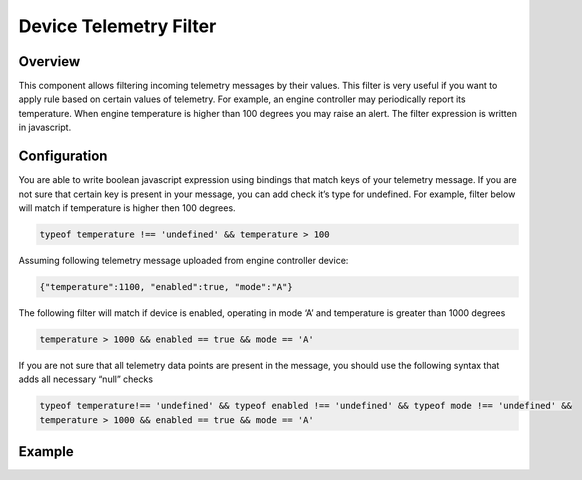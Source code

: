 #######################
Device Telemetry Filter
#######################

********
Overview
********

This component allows filtering incoming telemetry messages by their values. This filter is very useful if you want to apply rule based on certain values of telemetry. For example, an engine controller may periodically report its temperature. When engine temperature is higher than 100 degrees you may raise an alert. The filter expression is written in javascript.

*************
Configuration
*************

You are able to write boolean javascript expression using bindings that match keys of your telemetry message. If you are not sure that certain key is present in your message, you can add check it’s type for undefined. For example, filter below will match if temperature is higher then 100 degrees.

.. code-block:: javascript

    typeof temperature !== 'undefined' && temperature > 100

Assuming following telemetry message uploaded from engine controller device:

.. code-block:: json

    {"temperature":1100, "enabled":true, "mode":"A"}

The following filter will match if device is enabled, operating in mode ‘A’ and temperature is greater than 1000 degrees

.. code-block:: javascript

    temperature > 1000 && enabled == true && mode == 'A'

If you are not sure that all telemetry data points are present in the message, you should use the following syntax that adds all necessary “null” checks

.. code-block:: javascript

    typeof temperature!== 'undefined' && typeof enabled !== 'undefined' && typeof mode !== 'undefined' && 
    temperature > 1000 && enabled == true && mode == 'A'

*******
Example
*******

.. image:: ../../_images/telemetryfilter.png
    :align: center
    :alt: Telemetry Example